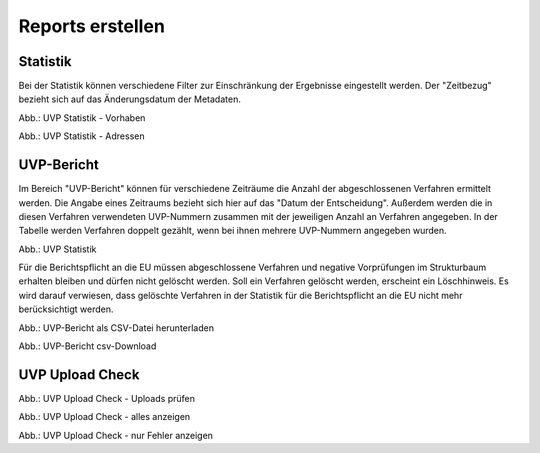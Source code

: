 Reports erstellen
=================

Statistik
---------

Bei der Statistik können verschiedene Filter zur Einschränkung der Ergebnisse eingestellt werden. Der "Zeitbezug" bezieht sich auf das Änderungsdatum der Metadaten.

.. image:: ../img-ige-ng/reports/ige-ng_reports_statistik_vorhaben.png
   
Abb.: UVP Statistik - Vorhaben

.. image:: ../img-ige-ng/reports/ige-ng_reports_statistik_adressen.png
   
Abb.: UVP Statistik - Adressen


UVP-Bericht
-----------

Im Bereich "UVP-Bericht" können für verschiedene Zeiträume die Anzahl der abgeschlossenen Verfahren ermittelt werden. Die Angabe eines Zeitraums bezieht sich hier auf das "Datum der Entscheidung". Außerdem werden die in diesen Verfahren verwendeten UVP-Nummern zusammen mit der jeweiligen Anzahl an Verfahren angegeben. In der Tabelle werden Verfahren doppelt gezählt, wenn bei ihnen mehrere UVP-Nummern angegeben wurden.

.. image:: ../img-ige-ng/reports/ige-ng_reports_uvp-bericht.png
   
Abb.: UVP Statistik

Für die Berichtspflicht an die EU müssen abgeschlossene Verfahren und negative Vorprüfungen im Strukturbaum erhalten bleiben und dürfen nicht gelöscht werden.
Soll ein Verfahren gelöscht werden, erscheint ein Löschhinweis. Es wird darauf verwiesen, dass gelöschte Verfahren in der Statistik für die Berichtspflicht an die EU nicht mehr berücksichtigt werden.


.. image:: ../img-ige-ng/reports/ige-ng_reports_uvp-bericht-herunterladen.png
   :width: 200
   
Abb.: UVP-Bericht als CSV-Datei herunterladen


.. image:: ../img-ige-ng/reports/ige-ng_reports_uvp-bericht-download.png
   :width: 200
   
Abb.: UVP-Bericht csv-Download


UVP Upload Check
----------------

.. image:: ../img-ige-ng/reports/ige-ng_reports_upload-check.png

Abb.: UVP Upload Check - Uploads prüfen


.. image:: ../img-ige-ng/reports/ige-ng_reports_upload-check_alles.png

Abb.: UVP Upload Check - alles anzeigen


.. image:: ../img-ige-ng/reports/ige-ng_reports_upload-check_alles.png

Abb.: UVP Upload Check - nur Fehler anzeigen
